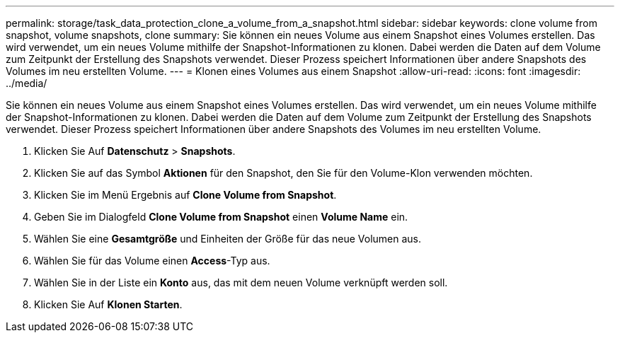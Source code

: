 ---
permalink: storage/task_data_protection_clone_a_volume_from_a_snapshot.html 
sidebar: sidebar 
keywords: clone volume from snapshot, volume snapshots, clone 
summary: Sie können ein neues Volume aus einem Snapshot eines Volumes erstellen. Das wird verwendet, um ein neues Volume mithilfe der Snapshot-Informationen zu klonen. Dabei werden die Daten auf dem Volume zum Zeitpunkt der Erstellung des Snapshots verwendet. Dieser Prozess speichert Informationen über andere Snapshots des Volumes im neu erstellten Volume. 
---
= Klonen eines Volumes aus einem Snapshot
:allow-uri-read: 
:icons: font
:imagesdir: ../media/


[role="lead"]
Sie können ein neues Volume aus einem Snapshot eines Volumes erstellen. Das wird verwendet, um ein neues Volume mithilfe der Snapshot-Informationen zu klonen. Dabei werden die Daten auf dem Volume zum Zeitpunkt der Erstellung des Snapshots verwendet. Dieser Prozess speichert Informationen über andere Snapshots des Volumes im neu erstellten Volume.

. Klicken Sie Auf *Datenschutz* > *Snapshots*.
. Klicken Sie auf das Symbol *Aktionen* für den Snapshot, den Sie für den Volume-Klon verwenden möchten.
. Klicken Sie im Menü Ergebnis auf *Clone Volume from Snapshot*.
. Geben Sie im Dialogfeld *Clone Volume from Snapshot* einen *Volume Name* ein.
. Wählen Sie eine *Gesamtgröße* und Einheiten der Größe für das neue Volumen aus.
. Wählen Sie für das Volume einen *Access*-Typ aus.
. Wählen Sie in der Liste ein *Konto* aus, das mit dem neuen Volume verknüpft werden soll.
. Klicken Sie Auf *Klonen Starten*.

